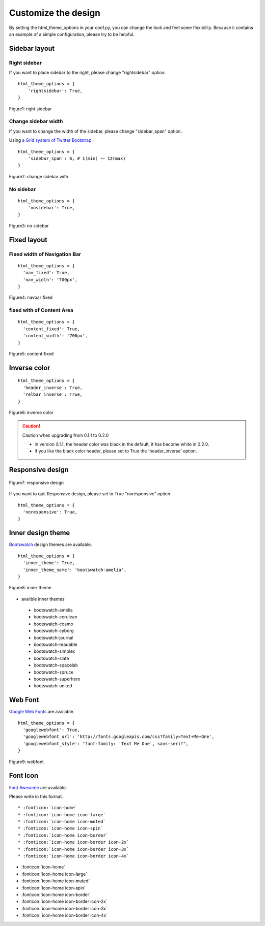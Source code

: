 ========================
 Customize the design
========================

By setting the html_theme_options in your conf.py, you can change the look and feel some flexibility.
Because it contains an example of a simple configuration, please try to be helpful.

Sidebar layout
========================

Right sidebar
-------------------------------

If you want to place sidebar to the right, please change "rightsidebar" option.

::

  html_theme_options = {
      'rightsidebar': True,
  }


.. figure:: _static/img/rightsidebar.png
   :width: 50%
   :figclass: figure-polaroid
   :align: center
   :target: _images/rightsidebar.png


   Figure1: right sidebar

Change sidebar width
-------------------------------

If you want to change the width of the sidebar, please change "sidebar_span" option.

Using `a Grid system of Twitter Bootstrap <http://twitter.github.com/bootstrap/scaffolding.html#gridSystem>`_.

::

  html_theme_options = {
      'sidebar_span': 6, # 1(min) 〜 12(max)
  }

.. figure:: _static/img/sidebar_span.png
   :width: 50%
   :figclass: figure-polaroid
   :align: center
   :target: _images/sidebar_span.png

   Figure2: change sidebar with

No sidebar
-------------------------------

::

  html_theme_options = {
      'nosidebar': True,
  }

.. figure:: _static/img/nosidebar.png
   :width: 50%
   :figclass: figure-polaroid
   :align: center
   :target: _images/nosidebar.png

   Figure3: no sidebar

Fixed layout
========================

Fixed width of Navigation Bar
-----------------------------

::

  html_theme_options = {
    'nav_fixed': True,
    'nav_width': '700px',
  }

.. figure:: _static/img/navbar_fixed.png
   :width: 90%
   :figclass: figure-polaroid
   :align: center
   :target: _images/navbar_fixed.png

   Figure4: navbar fixed

fixed with of Content Area
-----------------------------

::

  html_theme_options = {
    'content_fixed': True,
    'content_width': '700px',
  }

.. figure:: _static/img/content_fixed.png
   :width: 90%
   :figclass: figure-polaroid
   :align: center
   :target: _images/content_fixed.png

   Figure5: content fixed

Inverse color
========================

::

  html_theme_options = {
    'header_inverse': True,
    'relbar_inverse': True,
  }

.. figure:: _static/img/navbar_inverse.png
   :width: 60%
   :figclass: figure-polaroid
   :align: center
   :target: _images/navbar_inverse.png

   Figure6: inverse color

.. caution:: Caution when upgrading from 0.1.1 to 0.2.0

   * In version 0.1.1, the header color was black in the default, it has become white in 0.2.0. 
   * If you like the black color header, please set to True the 'header_inverse' option. 


Responsive design
========================

.. figure:: _static/img/smartphone.png
   :width: 70%
   :figclass: figure-polaroid
   :align: center
   :target: _images/smartphone.png

   Figure7: responsive design

If you want to quit Responsive design, please set to True "noresponsive" option.

::

  html_theme_options = {
    'noresponsive': True,
  }

Inner design theme
========================

`Bootswatch <http://bootswatch.com/>`_ design themes are available.

::

  html_theme_options = {
    'inner_theme': True,
    'inner_theme_name': 'bootswatch-amelia',
  }

.. figure:: _static/img/bootswatch-amelia.png
   :width: 60%
   :figclass: figure-polaroid
   :align: center
   :target: _images/bootswatch-amelia.png

   Figure8: inner theme

* avalible inner themes

 * bootswatch-amelia
 * bootswatch-cerulean
 * bootswatch-cosmo
 * bootswatch-cyborg
 * bootswatch-journal
 * bootswatch-readable
 * bootswatch-simplex
 * bootswatch-slate
 * bootswatch-spacelab
 * bootswatch-spruce
 * bootswatch-superhero
 * bootswatch-united

Web Font
========================

`Google Web Fonts <http://www.google.com/webfonts>`_ are available.

::

  html_theme_options = {
    'googlewebfont': True,
    'googlewebfont_url': 'http://fonts.googleapis.com/css?family=Text+Me+One',
    'googlewebfont_style': "font-family: 'Text Me One', sans-serif",
  }

.. figure:: _static/img/webfont.png
   :width: 60%
   :figclass: figure-polaroid
   :align: center
   :target: _images/webfont.png

   Figure9: webfont

Font Icon
========================

`Font Awesome <http://fortawesome.github.com/Font-Awesome/>`_ are available.

Please write in this format.

::

  * :fonticon:`icon-home`
  * :fonticon:`icon-home icon-large`
  * :fonticon:`icon-home icon-muted`
  * :fonticon:`icon-home icon-spin`
  * :fonticon:`icon-home icon-border`
  * :fonticon:`icon-home icon-border icon-2x`
  * :fonticon:`icon-home icon-border icon-3x`
  * :fonticon:`icon-home icon-border icon-4x`


* :fonticon:`icon-home`
* :fonticon:`icon-home icon-large`
* :fonticon:`icon-home icon-muted`
* :fonticon:`icon-home icon-spin`
* :fonticon:`icon-home icon-border`
* :fonticon:`icon-home icon-border icon-2x`
* :fonticon:`icon-home icon-border icon-3x`
* :fonticon:`icon-home icon-border icon-4x`

